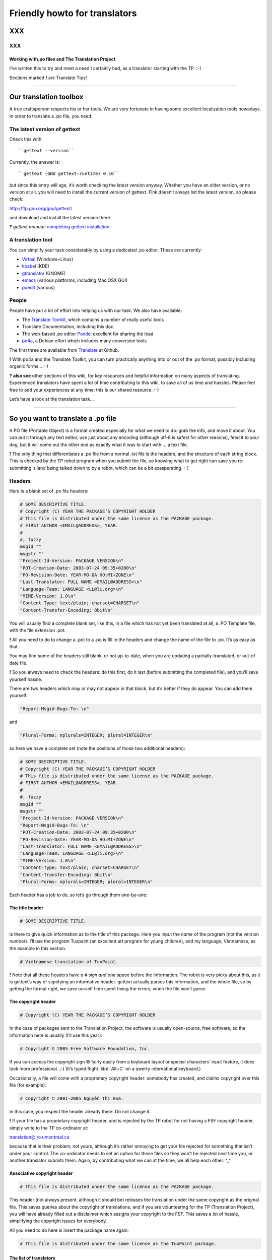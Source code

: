 
.. _../pages/guide/project/howto#friendly_howto_for_translators:

Friendly howto for translators
============================== 

XXX
---

XXX
^^^

.. _../pages/guide/project/howto#working_with.po_files_and_the_translation_project:

Working with.po files and The Translation Project
"""""""""""""""""""""""""""""""""""""""""""""""""

I’ve written this to try and meet a need I certainly had, as a translator
starting with the TP. :-)

Sections marked **!** are Translate Tips!

----

.. _../pages/guide/project/howto#our_translation_toolbox:

Our translation toolbox
-----------------------

A true craftsperson respects his or her tools. We are very fortunate in having
some excellent localization tools nowadays. In order to translate a .po file,
you need:

.. _../pages/guide/project/howto#the_latest_version_of_gettext:

The latest version of gettext
^^^^^^^^^^^^^^^^^^^^^^^^^^^^^

Check this with::

``gettext --version``

Currently, the answer is::

``gettext (GNU gettext-runtime) 0.16``

but since this entry will age, it’s worth checking the latest version anyway.
Whether you have an older version, or no version at all, you will need to
install the current version of gettext. Fink doesn’t always list the latest
version, so please check:

http://ftp.gnu.org/gnu/gettext/

and download and install the latest version there.

**?** *gettext manual:*  `completing gettext installation
<http://www.gnu.org/software/gettext/manual/html_mono/gettext.html#SEC8>`_

.. _../pages/guide/project/howto#a_translation_tool:

A translation tool
^^^^^^^^^^^^^^^^^^
You can simplify your task considerably by using a dedicated .po editor. These
are currently:

* `Virtaal <http://virtaal.translatehouse.org>`_ (Windows+Linux)
* `kbabel <https://www.google.com/search?q=kbabel&ie=utf-8&oe=utf-8&client=firefox-b-ab>`_ (KDE)
* `gtranslator <http://gtranslator.sourceforge.net/>`_ (GNOME)
* `emacs <http://www.gnu.org/software/emacs/emacs.html>`_ (various platforms,
  including Mac OSX GUI)
* `poedit <http://www.poedit.org/index.php>`_ (various)

.. _../pages/guide/project/howto#people:

People
^^^^^^ 
People have put a lot of effort into helping us with our task. We also have
available:

* The `Translate Toolkit <http://toolkit.translatehouse.org>`_, which contains
  a number of really useful tools
* Translate Documentation, including this doc
* The web-based .po editor `Pootle <http://pootle.translatehouse.org/>`_: excellent
  for sharing the load
* `po4a <http://po4a.alioth.debian.org/>`_, a Debian effort which includes many conversion tools

The first three are available from `Translate
<http://translatehouse.org/products.html>`_ at Github.

**!** With po4a and the Translate Toolkit, you can turn practically anything into
or out of the .po format, possibly including organic forms… :-)

**?** **also see** other sections of this wiki, for key resources and helpful
information on many aspects of translating. Experienced translators have spent
a lot of time contributing to this wiki, to save all of us time and hassles.
Please feel free to add your experiences at any time: this is our shared
resource. :-)

Let’s have a look at the translation task…

----

.. _../pages/guide/project/howto#so_you_want_to_translate_a_.po_file:

So you want to translate a .po file
-----------------------------------

A PO file (Portable Object) is a format created especially for what we need to
do: grab the info, and move it about. You can put it through any text editor,
use just about any encoding (although utf-8 is safest for other reasons), feed
it to your dog, but it will come out the other end as exactly what it was to
start with … a text file. 

**!** The only thing that differentiates a .po file from a normal .txt file is
the headers, and the structure of each string block. This is checked by the TP
robot program when you submit the file, so knowing what to get right can save
you re-submitting it (and being talked down to by a robot, which can be a bit
exasperating. :-\ )

.. _../pages/guide/project/howto#headers:

Headers
^^^^^^^

Here is a blank set of .po file headers:

.. code-block:: po

    # SOME DESCRIPTIVE TITLE.
    # Copyright (C) YEAR THE PACKAGE’S COPYRIGHT HOLDER
    # This file is distributed under the same license as the PACKAGE package.
    # FIRST AUTHOR <EMAIL@ADDRESS>, YEAR.
    #
    #, fuzzy
    msgid ""
    msgstr ""
    "Project-Id-Version: PACKAGE VERSION\n"
    "POT-Creation-Date: 2003-07-24 09:35+0200\n"
    "PO-Revision-Date: YEAR-MO-DA HO:MI+ZONE\n"
    "Last-Translator: FULL NAME <EMAIL@ADDRESS>\n"
    "Language-Team: LANGUAGE <LL@li.org>\n"
    "MIME-Version: 1.0\n"
    "Content-Type: text/plain; charset=CHARSET\n"
    "Content-Transfer-Encoding: 8bit\n"

You will usually find a complete blank set, like this, in a file which has not
yet been translated at all, a .PO Template file, with the file extension .pot. 

**!** All you need to do to change a .pot to a .po is fill in the headers and
change the name of the file to .po. It’s as easy as that.

You may find some of the headers still blank, or not up-to-date, when you are
updating a partially-translated, or out-of-date file. 

**!** So you always need to check the headers: do this first, do it last (before
submitting the completed file), and you’ll save yourself hassle.

There are two headers which may or may not appear in that block, but it’s
better if they *do* appear. You can add them yourself:

.. code-block:: po

    "Report-Msgid-Bugs-To: \n"

and

.. code-block:: po

    "Plural-Forms: nplurals=INTEGER; plural=INTEGER\n"

so here we have a complete set (note the positions of those two additional
headers):

.. code-block:: po

    # SOME DESCRIPTIVE TITLE.
    # Copyright (C) YEAR THE PACKAGE’S COPYRIGHT HOLDER
    # This file is distributed under the same license as the PACKAGE package.
    # FIRST AUTHOR <EMAIL@ADDRESS>, YEAR.
    #
    #, fuzzy
    msgid ""
    msgstr ""
    "Project-Id-Version: PACKAGE VERSION\n"
    "Report-Msgid-Bugs-To: \n"
    "POT-Creation-Date: 2003-07-24 09:35+0200\n"
    "PO-Revision-Date: YEAR-MO-DA HO:MI+ZONE\n"
    "Last-Translator: FULL NAME <EMAIL@ADDRESS>\n"
    "Language-Team: LANGUAGE <LL@li.org>\n"
    "MIME-Version: 1.0\n"
    "Content-Type: text/plain; charset=CHARSET\n"
    "Content-Transfer-Encoding: 8bit\n"
    "Plural-Forms: nplurals=INTEGER; plural=INTEGER\n"

Each header has a job to do, so let’s go through them one-by-one:

.. _../pages/guide/project/howto#the_title_header:

The title header
""""""""""""""""

.. code-block:: po

    # SOME DESCRIPTIVE TITLE.

is there to give quick information as to the title of this package. Here you
input the *name* of the program (not the version number). I’ll use the program
Tuxpaint (an excellent art program for young children), and my language,
Vietnamese, as the example in this section.

.. code-block:: po

    # Vietnamese translation of TuxPaint.

**!** Note that all these headers have *a # sign and one space* before the
information. The robot is very picky about this, as it is gettext’s way of
signifying an informative header. gettext actually parses this information, and
the whole file, so by getting the format right, we save ourself time spent
fixing the errors, when the file won’t parse.

.. _../pages/guide/project/howto#the_copyright_header:

The copyright header
""""""""""""""""""""

.. code-block:: po

    # Copyright (C) YEAR THE PACKAGE’S COPYRIGHT HOLDER

In the case of packages sent to the Translation Project, the software is
usually open-source, free software, so the information here is usually (I’ll
use this year):

.. code-block:: po

    # Copyright © 2005 Free Software Foundation, Inc.

If you can access the copyright sign © fairly easily from a keyboard layout or
special characters’ input feature, it does look more professional. ;-) (It’s
typed Right :kbd:`Alt+C` on a qwerty international keyboard.)

Occasionally, a file will come with a proprietary copyright header: somebody
has created, and claims copyright over this file (for example):

.. code-block:: po

    # Copyright © 2001-2005 Nguyễn Thị Hoa.

In this case, you respect the header already there. Do not change it.

**!** If your file has a proprietary copyright header, and is rejected by the TP
robot for not having a FSF copyright header, simply write to the TP
co-ordinator at:

translation@iro.umontreal.ca

because that is their problem, not yours, although it’s rather annoying to get
your file rejected for something that isn’t under your control. The
co-ordinator needs to set an option for these files so they won’t be rejected
next time you, or another translator submits them. Again, by contributing what
we can at the time, we all help each other. ^_^

.. _../pages/guide/project/howto#associative_copyright_header:

Associative copyright header
""""""""""""""""""""""""""""

.. code-block:: po

    # This file is distributed under the same license as the PACKAGE package.

This header (not always present, although it should be) releases the
translation under the same copyright as the original file. This saves queries
about the copyright of translations, and if you are volunteering for the TP
(Translation Project), you will have already filled out a disclaimer which
assigns your copyright to the FSF. This saves a lot of hassle, simplifying the
copyright issues for everybody.

All you need to do here is insert the package name again:

.. code-block:: po

    # This file is distributed under the same license as the TuxPaint package.

.. _../pages/guide/project/howto#the_list_of_translators:

The list of translators
"""""""""""""""""""""""

.. code-block:: po

    # FIRST AUTHOR <EMAIL@ADDRESS>, YEAR.

This will only be blank if you are the first person to translate this file at
all. If it has been translated, even partially, before, the names of any
previous translators will each occupy one header exactly like this. So if there
is only one translator (I’ll use my name):

.. code-block:: po

    # Clytie Siddall <clytie@someserver.net.au>, 2005.

However, if there have been previous translators, there will be more than one
translator header, for example:

.. code-block:: po

    # pclouds <pclowds@anotherserver.com>, 2002.
    # Tran Minh Thanh <tmt@yahhooo.com>, 2004.
    # Clytie Siddall <clytie@someserver.net.au>, 2005.

So in theory, you could have a lot of these headers, one after the other, but
in practice, there are one to five translator headers. 

**!** Don’t change any of the older translator headers, just insert your own
below the newest one. These headers ensure that everybody who has put effort
into translating this file, gets both some recognition, and must take
responsibility, for their work. 

.. _../pages/guide/project/howto#the_blank_header:

The blank header
""""""""""""""""

::

    #

You may have a blank header line between the two sections of the file header.
This makes it easier to read. You don’t need to do anything here. ;-)

.. _../pages/guide/project/howto#the_fuzzy_header:

The fuzzy header
""""""""""""""""

.. code-block:: po

    #, fuzzy

Note the comma after the # sign. This indicates that this header is read by
gettext as *information* on the string blocks. If this header is present, there
are incomplete or incorrect strings in this file. Your .po editor may remove it
when you finish those strings, or, if you’re using a text editor not designed
to handle .po headers, you may remove it yourself. Just delete the whole line.

*Fuzzies* are strings which are incomplete or incorrect. gettext makes this
judgement, for example, on whether the quotation marks, any variables and
line-breaks match, or not. It will also base this judgement on whether any
compendium (glossary) strings suggested by msgmerge match the original string
completely, or not. Each *fuzzy* string is marked with the fuzzy header, and
needs careful checking. More on that further down. 8-)

*The gettext manual:* `fuzzy strings
<http://www.gnu.org/software/gettext/manual/html_mono/gettext.html#SEC46>`_ 

.. _../pages/guide/project/howto#the_string_pair:

The string pair
"""""""""""""""

.. code-block:: po

    msgid ""
    msgstr ""

This blank string pair indicates to gettext, I imagine, the structure of the
strings in the file. The msgid string is the original text, and the msgstr is
the translation. 

**!** The output file must contain both, and they must be surrounded by quotation
marks. Do not alter this header.

.. _../pages/guide/project/howto#the_package-version_header:

The package-version header
""""""""""""""""""""""""""

.. code-block:: po

    "Project-Id-Version: PACKAGE VERSION\n"

Here, the version of the package is important: it’s a header you need to watch out for when updating a file. 

**!** The TP robot requires the name of the program to be separated from the
version by a space, not a hyphen or underscore. So this header may vary in that
way, from the original file-name.

Original file-name: tuxpaint-2.1pre

.. code-block:: po

    "Project-Id-Version: Tuxpaint 2.1pre\n"

**!** Remember to change this header when you update a file.

Use all the information in the version part of the filename: 0.03a2, 2.01b,
0-03.2pre2, this is all useful information about the stage of development of
this package. 

* **a** means alpha, a very early release, usually quite unstable, for testing
  purposes only; 
* **b** means beta, a later testing release, often quite stable, but not
  guaranteed or supported. You can learn a lot and help software development by
  testing beta software, especially for language support. :-)  
* **pre** means pre-release, the last version(s) before a full release version:
  finished testing. It probably means the full version isn’t far away, so
  you’ll need to update the file again then. 

If you’re using the programs you translate, remember to check the version data
to decide if the program is stable or needs further testing. If you decide to
help test a program, that’s great, as long as you don’t expect it to be
completely stable or have tech support. On the other hand, the developers and
other people contributing, as you are, by testing, will be very happy to
discuss the program and support each other on the program’s mailing list. ;-)

.. _../pages/guide/project/howto#the_report-string-bugs_header:

The report-string-bugs header
"""""""""""""""""""""""""""""

.. code-block:: po

    "Report-Msgid-Bugs-To: \n"

This header is often omitted, or not filled-out, and this is a nuisance for us,
because it’s the contact address for us to use when an original string is
incorrect (typo, missing bracket, missing words, bad grammar or spelling), or
when we don’t understand a string well enough to translate it.

It wastes our time if we need to go back to our team page, click on the
file-name to go to its textual domain, then look for the homepage of the
program or some other contact information; often you have to Google for quite
some time, in order to find it at all.

When you find that contact address, please fill it in in your file, so the next
person, quite possibly you :-) , won’t need to waste time looking for it. It’s
a good idea to encourage your developers to fill in this header.

**?** One handy thing I’ve found out about these contact addresses is: 

* all GNU packages have the contact address:

bug-PACKAGE_NAME@gnu.org

* all GNOME bugs are reported via `Bugzilla <https://bugzilla.gnome.org/>`_
* all Debian bugs are reported via email to:

owner@bugs.debian.org 

with the filename as the subject line, and the body starting with:

::

    Package: FILENAME
    Version: VERSION_NUMBER
    Severity: wishlist
    Tags: l10n, patch

.. _../pages/guide/project/howto#the_creation_date_of_this_file:

The creation date of this file
""""""""""""""""""""""""""""""

.. code-block:: po

    "POT-Creation-Date: 2004-07-24 09:35+0200\n"

The .pot is the original, untranslated file, so that was when this version of
it was created by gettext. Updated files will have .po creation dates. 

This information is unimportant to you (you don’t change it), except: 

**!** you will have to make sure your revision date (the date of your changes to
this file) is *after* the creation date, otherwise the TP robot will say "I
object!" and you really can’t blame it. We translators have not yet found out
how to make time go backwards. LOL

.. _../pages/guide/project/howto#the_last-change_date_header:

The last-change date header
"""""""""""""""""""""""""""

.. code-block:: po

    "PO-Revision-Date: YEAR-MO-DA HO:MI+ZONE\n"

This is blank in an original .pot file, since no changes (translations) have
occurred. In an updated file, a date will be present. All we need to remember,
is: 

**!** to update this date before submitting our completed file. 

A .po editor program may do this automatically. You can do it manually at any
stage. In BBEdit, you can create a glossary item using strftime variables (you
can just save it and use it without having to understand how it works):

.. code-block:: po

    "PO-Revision-Date: #LOCALTIME %F %R%z#\n"

which, anytime you select that whole header, will replace it with your local
time and UTC offset. In my case, that is, as I write this sentence:

.. code-block:: po

    "PO-Revision-Date: 2005-05-16 14:58+0930\n"

**!** Note the order of the date: year-month-day, the year being four numbers,
the month two, and the day two. This means including leading zeros when the
number is less than 10, as in the current month: 05 (May).

Note the UTC offset: +0930. This says that my timezone (Adelaide, Australia,
Central Australian normal time, not daylight saving) is 9.5 hours, 9 hours and
30 minutes, after GMT or UTC time (00:00). 

**!** You need to fill in your timezone here, and note that there is no space
before it in this header. Remember the leading zero if, as in my case, you’re
less than ten hours before or after UTC. (BBEdit’s glossary item, or your .po
editor, may do all this for you.)

.. _../pages/guide/project/howto#the_most_recent_last_translator_header:

The most recent (last) translator header
""""""""""""""""""""""""""""""""""""""""

.. code-block:: po

    "Last-Translator: FULL NAME <EMAIL@ADDRESS>\n"

Where you have been the *only* translator, your name will appear both in the
First-Translator header, and here in the Last-Translator header, which may
result in you feeling like the Only-Possible-Translator. LOL  

All you need to do is fill in your name and address here, again, but don’t
include the year, as in the First-Translator header, because the
PO-Revision-Date: header supplies that.

If a previous translator’s name is filled in here, you need to edit that to
show your name. Make sure that previous translator is mentioned in the top part
of the headers (first, second, third, however many translators there have
been).

So in my case, this header will show:

.. code-block:: po

    "Last-Translator: Clytie Siddall <clytie@someserver.net.au>\n"

.. _../pages/guide/project/howto#the_language-team_header:

The language-team header
""""""""""""""""""""""""

.. code-block:: po

    "Language-Team: LANGUAGE <LL@li.org>\n"

Here is where your language team is given credit for all the hard work you do.
It also supplies an alternative contact address for people writing to you about
your translations. This is particularly useful when email addresses become
outdated, as people move around or change their details.

Your language team will be the name of your language, and sometimes of the
project. The address will often be the team mailing-list. So in my case, this
header will be:

.. code-block:: po

    "Language-Team: Vietnamese <gnomevi-list@lists.thatserver.net>\n"

or

.. code-block:: po

    "Language-Team: Gnome-Vi <gnomevi-list@lists.thatserver.net>\n"

.. _../pages/guide/project/howto#the_mime-version_header:

The MIME-version header
"""""""""""""""""""""""

.. code-block:: po

    "MIME-Version: 1.0\n"

This will usually come filled-in. You don’t need to worry about it. Isn’t that
great? :-D

.. _../pages/guide/project/howto#the_content-type_header:

The Content-Type header
"""""""""""""""""""""""

.. code-block:: po

    "Content-Type: text/plain; charset=CHARSET\n"

**!** This is really important. It sets the character set for your language.
UTF-8 is the best choice, but if your language requires another charset
(character set), please input it here. I imagine this header will soon be
filled in automatically as UTF-8. For my language:

.. code-block:: po

    "Content-Type: text/plain; charset=UTF-8\n"

God bless Unicode! It’s such a relief to be able to shrug off all those clumsy,
tortuous legacy encodings…  Now we just need better Unicode support in all
systems. 8-O

.. _../pages/guide/project/howto#the_content-transfer-encoding_header:

The Content-Transfer-Encoding header
""""""""""""""""""""""""""""""""""""

.. code-block:: po

    "Content-Transfer-Encoding: 8bit\n"

This should also come already-set. If not, please input **8-bit**, which can
handle UTF-8 and other complex charsets in transit. You don’t want your hard
work to be messed up in submitting the file, or when it is sent on to your
developers.

.. _../pages/guide/project/howto#the_plural-forms_header:

The Plural-Forms header
"""""""""""""""""""""""

.. code-block:: po

    "Plural-Forms: nplurals=INTEGER; plural=INTEGER\n"

This is often not included, but it *should be*. When you encounter plural
(describing more than one person or thing) strings in your files, this plural
header makes sure you have the correct number of fields to fill in with the
translation. This varies considerably from one language to another. For my
language:

.. code-block:: po

    "Plural-Forms: nplurals=1; plural=0\n"

because Vietnamese has no plural forms in that sense. One book, two book.  But
you should see our pronoun collection… 8-)

Some languages have several plural forms. A plural msgid looks like this:

.. code-block:: po

    msgid "Found and replaced %d occurrence."
    msgid_plural "Found and replaced %d occurrences."

Since English, the original language, *does* have plural forms in this sense.
If your language behaves like English in this way, you will have two msgstr
fields to fill in, like this:

.. code-block:: po

    msgid "Found and replaced %d occurrence."
    msgid_plural "Found and replaced %d occurrences."
    msgstr[0] ""
    msgstr[1] ""

but in my case, it should be:

.. code-block:: po

    msgid "Found and replaced %d occurrence."
    msgid_plural "Found and replaced %d occurrences."
    msgstr[0] ""

If your plurals header is set correctly, you will have the appropriate number
and kind of msgstr fields to fill in. So it’s a big help. 

**!** Find out what yours is, and make sure you fill it in for all your files: it
will save you hassle.

If you are unsure of the plurals header that should be set for your language,
please consult your team leader – and if s/he is unsure, you can discuss this
on the `TP mailing list
<https://lists.sourceforge.net/lists/listinfo/translation-i18n>`_, an excellent
place to ask questions and share experience.

And those are all the headers you need to complete! These headers all save
time and trouble in the process of localizing an application. You can set them
in your .po editor, or simply keep a copy of them to paste over the out-of-date
or original headers. 

**!** By getting them correct, and finding your own way to deal with them, you
become a better translator, because the true craftsperson makes the best use of
his or her tools. The .po format is one of our tools.

**?** *the gettext manual:* 

`the po format
<http://www.gnu.org/software/gettext/manual/html_mono/gettext.html#SEC9>`_

`filling in the header entry
<http://www.gnu.org/software/gettext/manual/html_mono/gettext.html#SEC35>`_

----

.. _../pages/guide/project/howto#where_do_we_get_our_files:

Where do we get our files?
-------------------------- 

Your `team page <http://translationproject.org/html/welcome.html?team=index>`_
((If your language does not have a team yet, please contact the TP co-ordinator
about creating one.)) at the TP will list the files available to be translated.
You need to ask your team leader which files need translating, or ask to
translate particular files, and s/he will notify the TP co-ordinator that you
are assigned to that file. Your name will appear next to it on your team page.
What does becoming a TP translator involve?

.. _../pages/guide/project/howto#to_be_a_tp_translator:

To be a TP translator
^^^^^^^^^^^^^^^^^^^^^

You need to register with `the TP
<http://translationproject.org/html/welcome.html>`_. This is simple, although
it involves one hold-up: the disclaimer.

* Your team-leader may email the TP co-ordinator 

S/he will advise the co-ordinator that you want to join the project, or s/he
may ask you to do it with his/her permission, but it is important that you are
*part of the team*, so that’s where the team leader comes in. 

A language team can support each other, and ensure a consistent approach to the
task. It’s confusing, and much less effective, to have people working
separately on the same language, not communicating or co-operating. The TP
requires changes to go through your team co-ordinator, so there should be no
conflicts or confusions over who does what, how and why. 8-)  

**!** Check with your team-leader, who will be a big help to you, join the team
mailing-list, and join the TP.

* Once you have registered with the TP 

(yourself with your team-leader’s permission, or through your team-leader), you
need to fill out `the TP disclaimer
<http://www.iro.umontreal.ca/translation/HTML/disclaim.html>`_, sign it, and
fax or post it to the FSF. (If you have any difficulty understanding the
information, or with submitting the disclaimer, your team leader is there to
help you.) You can also print the disclaimer form, sign it, scan it and email
it. One way or another, this disclaimer needs to arrive at the Free Software
Foundation, and be logged under your name. When this has occurred, your name on
your team page will show:

+-------------+--------------+
|             |  Disclaimer  |  
+=============+==============+
|  Your name  |     Yes      |
+-------------+--------------+

The difference the disclaimer makes (apart from simplifying copyright issues as
mentioned above, which is its reason for existence) is that most TP files are
not available for translation unless your disclaimer is logged with the TP.
When you go to a file’s textual domain page (by clicking on its link on your
team page), check down the page whether a disclaimer is required.

**!** Until your disclaimer is logged with the FSF, you can only translate
non-disclaimer files, but there are quite a few of them, so don’t hold back.
;-D

.. _../pages/guide/project/howto#how_do_we_get_the_most_current_files:

How do we get the most current files?
^^^^^^^^^^^^^^^^^^^^^^^^^^^^^^^^^^^^^

The files listed on `your team page
<http://translationproject.org/html/welcome.html?team=index>`_ *should* be the
most current files. Developers send them in to the TP to be translated, and
they should be sent in automatically, each time they are updated. It is
extremely important to translate the current file, otherwise, your translation
may not be used at all, or won’t be used by the majority of users. Downloading
your file from your team page at the TP should ensure you get the latest, most
current file.

**!** If it turns out that this file is not the most current (rare, but
possible), please email the TP co-ordinator so this can be fixed.

Methods of establishing and maintaining currency include CVS, SVN and private
repositories. The TP saves you the trouble of learning how to handle these
versioning systems, by keeping the most current files available. All you need
to do is download them from your team page. Click on the file, and that will
take you to its textual domain. Click on the file link, you have a file! ;-)

.. _../pages/guide/project/howto#automatic_update:

Automatic update
^^^^^^^^^^^^^^^^

If you have asked the TP to send you updates to your assigned files
automatically, these will simply arrive in your Inbox. You don’t need to
download them. :-D 

Updating is usually quick work, so it’s great to have them arrive
automatically: a file could be uploaded at the TP with a couple of new or
changed strings, sent out to the translator, edited and returned all in the
same day. *That’s* currency. 8-)

**?** Other projects have their own howtos on getting current files: ask your
team leader.

----

.. _../pages/guide/project/howto#a_new_file:

A new file
---------- 

You have a clean start: nobody has edited this file before you. ;-)

.. _../pages/guide/project/howto#edit_the_headers:

Edit the headers
^^^^^^^^^^^^^^^^ 

as shown above.

.. _../pages/guide/project/howto#not_repeating_yourself:

Not repeating yourself
^^^^^^^^^^^^^^^^^^^^^^

The good news, now, is that you don’t have to type every single string into
that new file, yourself, if you have any compendium files. A compendium is a
glossary created by gettext. Your team-leader should be able to point you to
current glossaries in whatever form, although we need *compendia* for the
command-line process below. 

It’s best to use the same glossaries as the rest of your team, as a consistent
vocabulary is important. It confuses the user much less, and gives him/her less
new terms to handle. When you are starting out in computing, or using a new
program (we’re always learning new things), you don’t want to have to worry
about differing ways of saying the same thing.

A **compendium** is a text file built by gettext, by merging the contents of
completed .po files. You may want to keep different compendia for different
types of files: I have different compendia for main program files, games,
iso-files and calculator programs. You can apply any number of compendia to a
file.

When you apply a compendium to a new file, called *initializing* the file,
gettext tries to match the original strings with strings and translations
recorded in the compendium. If the match is exact, gettext will fill in the
msgstr completely, for you. If the match is close ((in gettext’s judgment, and
there are debates about how close it needs to be :-))), then it fills in the
translated string, but applies the fuzzy tag to that string block. That means:
"Check this one, I’m not sure." Even if that string is not completely
translated, it may save you time: perhaps a capital letter or punctuation mark
is different, or part of the sentence … or it may be completely off-target, but
usually it is close, and that’s a big help.

**!** How do we do that? Here is the command (record it somewhere handy):

::

    msgmerge --compendium compendium.po -o file.po /dev/null file.pot

This says:

*Program msgmerge* (gettext’s merge program), *I want you to use the
information in a compendium file, its name* (in this case) *is compendium.po*
(it can be anything.po), *I want you to output* (-o) *the combined data from
the compendium and the file to a file named file.po, at /dev/null* (because you
don’t want the combined data, you want the data that matches, /dev/null is like
saying, throw it away), *and the file I want you to initialize is called
file.pot.*

So, that command could be:

::

    msgmerge --compendium glossary1.po -o file.po /dev/null gnubiff.pot

Parts of that command:

**msgmerge** – the program you’re asking to do the job

**--compendium** – the option that says "make a glossary file out of this data"

**glossary1.po** – the filename of your existing glossary file, or the filename you want for a new one

**-o** – output the combined two files

**file.po** – to this file

**/dev/null** – and lose it, because I don’t want the two files combined

**gnubiff.pot** – but put any matching strings into this file (the one you want to translate)

So all you really need to do is to type the name of your glossary file, your
compendium, instead of *compendium.po* here, and type the name of the file you
want to translate, instead of *gnubiff.pot*. 

**!** Remember that the path, any directories that msgmerge needs to travel
through to find a file, is part of its file-name. The two files in our example
might be:

::

    Documents/glossaries/glossary1.po

and

::

    Documents/TP/gnubiff-2.1.3/gnubiff.pot

**!** When typing filenames in the Terminal, use the Tab key to fill in the rest
of a name, once you’re past any letters that match other names at that level.

Using this msgmerge command may get a lot of matches, or it may not: it depends
on how much data you have in your compendium which is relevant to your new
file. You can list compendia, one after the other, if you want to apply more
than one:

::

    msgmerge --compendium glossary1.po glossary2.po glossaryA.po -o file.po /dev/null gnubiff.pot

Most of all, when you translate a number of files which do similar tasks, or
you decide the next time someone asks you to translate the "OK" button, you’ll
scream and throw things, msgmerge can save you a lot of hassle. It’s another of
our useful translation tools. (This whole task was very messy before gettext.)

----

.. _../pages/guide/project/howto#an_incomplete_file:

An incomplete file
------------------ 

Firstly, update the headers, as shown above. The version number, translator
details and revision date are the key areas when updating.

With an incomplete file, you can use the msgmerge command again: it will simply
try to match any strings which are not yet translated.

Before we get down to editing our file, here are a few more time-saving words
on building your own compendia.

----

.. _../pages/guide/project/howto#our_own_glossaries:

Our own glossaries
------------------

Creating your own glossary files, compendia, is is a simple process, which some
of the .po editors have built-in. In LocFactoryEditor, for example, I can
create, merge and apply any number of glossaries in various formats (I usually
use .tmx).

If using the command line, you can still do it like this, each time you
complete a file and want to add its translations to a compendium file:

::

    msgcat -o compendium.po file1.po file2.po

This command says: *program msgcat* (gettext’s catalogue program), *I want you
to put all the output* (-o) *from this task in a file called compendium.po.*
(If there is already a file with that name in that location, it will merge with
it -- handy for updating your compendium). *Take all the data from these files:
file1.po and file2.po*

so it could be:

::

    msgcat -o glossaryA.po gnubiff.po

if you are adding only one file to glossaryA, or

::

    msgcat -o glossary_kids.po tuxpaint.po gcompris.po

if you’re adding those two files to your kids’ program compendium.

The compendium process is a real time-saver for us, so please take the time to
use it. You can always ask for help, or ask questions, on the `TP mailing list
<https://lists.sourceforge.net/lists/listinfo/translation-i18n>`_, as mentioned
above. 

**!** I recorded these two commands in a handy place, so whenever I need them, I
can copy them in. If you use them often, you may find they stick in your mind.
8-)  My mind is not particularly sticky nowadays. More like sludge, I think.
:-/

*the gettext manual:*

`invoking the msgmerge program
<http://www.gnu.org/software/gettext/manual/html_mono/gettext.html#SEC37>`_

`using translation compendia
<http://www.gnu.org/software/gettext/manual/html_mono/gettext.html#SEC54>`_

----

.. _../pages/guide/project/howto#translating_a_file:

Translating a file
------------------

You’ve got the headers sorted out, you’ve used your compendia to supply any
likely strings, and you can’t wait to see what weirdnesses our developers have
foisted on us now – uh, time to translate. ^_^

Your .po file, apart from the headers, consists entirely of string blocks. Each
string block represents one string which will be displayed in translated form
in the program from which the .po file was generated. It might be text on a
button, on a toolbar, in an error message or tip window, wherever it pops up in
the program, it’s a string block in our .po file. All God’s chillun got string
blocks. :-D

Here is the structure of a string block:

.. code-block:: po

    #.Type: boolean
    #.Description
    #:../exim4-base.templates.master:4
    msgid "Remove undelivered mails in spool directory?"
    msgstr ""

This is a particularly well-structured string-block, from the Debian Installer
translation project. Note the two #. lines: the # and a full stop/period .
which denote:

.. _../pages/guide/project/howto#a_developer_comment:

A developer comment
^^^^^^^^^^^^^^^^^^^

.. code-block:: po

    #.I am a developer comment. :)

Developers can save us a lot of hassle by inserting comments which explain the
string, or give instructions on how to format it. Most .po files have no
helpful developer comments yet, so this one stands out. You may like to
encourage your developers to insert comments, as well as the
Report-Msgid-Bugs-To header. 8-)

Here is an absolutely superb example of the developer comment, again from the
Debian installer project:

.. code-block:: po

    #.Type: select
    #.Choices
    #.Translators beware! the following six strings form a single
    #.Choices menu. - Every one of these strings has to fit in a standard
    #.80 characters console, as the fancy screen setup takes up some space
    #.try to keep below ~71 characters.
    #.DO NOT USE commas (,) in Choices translations otherwise
    #.this will break the choices shown to users
    #:../exim4-config.templates.master:9
    msgid "internet site; mail is sent and received directly using SMTP"
    msgstr ""

You can’t go far wrong with that sort of help. 

Back to our first example, which still explains the string a lot better than
the average .po document:

.. code-block:: po

    #.Type: boolean
    #.Description
    #:../exim4-base.templates.master:4
    msgid "Remove undelivered mails in spool directory?"
    msgstr ""

the two developer comment headers tell you:

- The string is a boolean type, i.e., it will have an answer of Yes or No (1 or
  0 from the computer’s point-of-view).
- The string describes things for the user.

The next line describes where the string fits in in its program. Sometimes
these lines can help us understand what the string needs to do, but not often.
:-/

While we’re on the comments topic, we translators can insert comments, too. 

.. _../pages/guide/project/howto#translator_comments:

Translator comments
^^^^^^^^^^^^^^^^^^^

.. code-block:: po

    # I am a translator comment. ;)

**!** This can be particularly handy when more than one translator works on a
file. 

In any case, other translators may work on this file in the future, so it’s
worth inserting a comment if things need to be remembered. Translator comments
must be inserted at the very top of the string block, after the gap from the
previous block (the "white space"): note the whole line before each quoted
translator comment here. They have a # mark then a space: no punctuation mark.
Thus, I have often inserted comments like this:

.. code-block:: po

    # Don’t translate this: it’s a variable. Đừng dịch chuỗi này vì là biến.

So we might have:

.. code-block:: po

    # Don’t translate this: it’s a variable. Đừng dịch chuỗi này vì là biến.
    #. login window data
    #:../exim4-base.templates.master:4
    msgid "(${NAME})"
    msgstr "(${NAME})"

or you might suggest a certain way of explaining or formatting something. Don’t
feel shy about inserting translator comments: they’re not seen by the user of
the program. You may wonder if some developers know their comments field is
meant for talking to us: some programs only contain developer comments where
they are talking to each other, even insulting the user. This is disappointing.
:-(

**!** As you work your way through each string block, don’t feel that you have to
know everything. 

Some strings (maybe many of them) will be confusing or even abstruse: many
developers do not have good explanatory skills, even in their own language.
Feel free to improve the structure, when creating the translated string, and to
explain it in a way that will work best for your language group. 

**!** The aim is not to translate the exact word or term, since computing terms
are mostly chosen for brevity.

Words like "icon" and "text" were not in general use in the English language
before personal computing, so you can choose a brief word or expression which
serves to carry the meaning. For example, the word "icon" in Vietnamese is
"biểu tượng", which is considerably longer. Where space is important, in a menu
item or on a button, or as the title for a table column, I would use a word for
"picture": "hình" or "ảnh", because they are much the same size as the word
"icon", and in that context, where people are expecting a small picture, they
carry the appropriate meaning. Computing vocabulary is growing and developing
in all languages: you have the opportunity to help create and refine it for
your language group.

Most likely your language group will have an ongoing glossary project for
computing terms, where you can suggest, find and discuss the appropriate terms.
We have one `here <http://vnoss.org/evgs/index.php?action=search>`_. 

**!** Your input is important: the aim is to communicate effectively with the
user, not to mirror exactly what people are doing in English. 

This is even more of a challenge where your culture is very different from the
Anglo culture, so give yourself the chance to think carefully about what each
string is supposed to achieve, and how to communicate it to your language
community.

For example, in Vietnamese, we show emphasis more with the words chosen, than
by exclamation marks. Quotation marks interfere with meaning, since we use so
many accents, so I use «guillemots» instead. English language to the user from
the computer is nearly always wrong for Vietnamese: I need to find the
appropriate way to express what the string is really saying. For example:

.. code-block:: po

    msgid "Choosing a simple root password is a really dumb idea."

is insulting in Vietnamese, and completely inappropriate, so my sentence in
Vietnamese says something more like:

.. code-block:: po

    msgstr "It is not a good idea to choose a simple root password."

since that form is much stronger in Vietnamese than in English, quite strong
enough to gain the user’s attention at the right level.

**!** Remember, while the developer may be the expert on how that program works,
you and your team-mates are the ones who understand your language and culture,
so *you* need to make the choices about how to express meaning, and the most
appropriate way to talk to the user.

.. _../pages/guide/project/howto#obsolete_strings:

Obsolete strings
^^^^^^^^^^^^^^^^

.. code-block:: po

    #~ msgid "I am an obsolete string. Nobody loves me. Boo-hoo. :("
    #~ msgstr "Tôi là một chuỗi cũ. Không có ai thương tôi. Hu-hu. :(" 

Strings starting with the hash # and tilde ~.

.. code-block:: po

    #~ msgid "Forward _Quoted"
    #~ msgstr "Chuyển tiếp _trích dẫn"

Some files will have a number of strings at the end of the file, where the
msgid and msgstr string pair start with the hash character, and often the tilde
character as well, which signifies the user directory on your hard drive, for
example. *It doesn’t mean that here.*

**!** In a .po file, strings starting with #~ are not currently being used by the
program. 

So why keep them, you may ask? Indeed you may, I’ve asked the same question
myself. These strings may be re-used one day, so you are not advised to delete
them. However, you may make your own decision on how much of your energy you
are going to devote to these obsolete strings. There is definitely a fault in
the process: I’ve encountered files with nearly all the file obsolete strings!

Your .po editor may keep these strings out of your way. Most PO editors (like
Virtaal) will hide them from you.

*the gettext manual:* `obsolete strings
<http://www.gnu.org/software/gettext/manual/html_mono/gettext.html#SEC48>`_

----

.. _../pages/guide/project/howto#style_tips:

Style tips
----------

In order to save time debugging (removing mistakes from) this file later on,
there are several things you need to remember as you progress through the file. 

**!** You must never edit the original string, the msgid. 

This information belongs to the program, and if you change it in any way, by so
much as a space or moving a word up or down a line, this will cause problems
when the file is re-integrated into the original program. 

**!** If there are errors in the msgid, please report them to the developer.

You do this via the Report-Msgid-Bugs-To address in the header, or, if that’s
not filled in or present, you go to the textual domain for this file, (the page
on the TP site from which you downloaded it, linked from your team page) and
follow the links to find a contact address. Once you have found it, please fill
in the Report-Msgid-Bugs-To header, so no future translator, or you yourself
later on, will have to waste time hunting for it again. ;-)

Remember, when you write to the developer, be polite and friendly. It’s very
easy to get impatient, when you’re cleaning up the nth messy .po file, but
please remember that these people are also volunteering their time, and may not
have great English skills, or even understand how the gettext process works.
Make friends: it’s a great opportunity. :-D

**!** Each string must "begin and end with a double quotation mark".

* Many files still have the older structure where each line break means
  stopping and starting the quotation marks again. This results in:

.. code-block:: po

    #: ../gedit/gedit-document.c:1964
    msgid ""
    "The disk where you are trying to save the file has a limitation on file "
    "sizes.  Please try saving a smaller file or saving it to a disk that does "
    "not have this limitation."

This style is now deprecated (not recommended, we’re trying to get away from
it), so although you must never edit the original strings, you can format the
*translation* in the current style: one quotation mark at each end. So, in my
file:

.. code-block:: po

    #: ../gedit/gedit-document.c:1964
    msgid ""
    "The disk where you are trying to save the file has a limitation on file "
    "sizes.  Please try saving a smaller file or saving it to a disk that does "
    "not have this limitation."
    msgstr "Đĩa được dùng để lưu tập tin có giới hạn về kích thước tập tin.  Hãy lưu một tập tin nhỏ hơn hoặc lưu tập tin này vào đĩa không đặt ra giới hạn trên."

As far as I can work out, you can only remove the extra quotation marks where
there is no formal line-break (\n). Where the \n character is present, I’ve
found I have to leave quotation marks at the beginning and end of each line in
the string, as formatted in the msgid. 

.. code-block:: po

    # Do not translate the upper-case quoted terms: they are values for the configuration. Đừng dịch kỹ thuật đã trích dẫn bằng chữ hoa vì là giá trị cho cấu hình.
    #: ../data/gedit.schemas.in.h:77
    msgid ""
    "Style for the toolbar buttons. Possible values are \"GEDIT_TOOLBAR_SYSTEM\"\n"
    "to use the system's default style, \"GEDIT_TOOLBAR_ICONS\" to display icons\n"
    "only, \"GEDIT_TOOLBAR_ICONS_AND_TEXT\" to display both icons and text, and\n"
    "\"GEDIT_TOOLBAR_ICONS_BOTH_HORIZ\" to display prioritized text beside icons.\n"
    "Note that the values are case-sensitive, so make sure they appear exactly as\n"
    "mentioned here."
    msgstr "Kiểu dáng cho nút thanh công cụ. Giá trị có thể là \"GEDIT_TOOLBAR_SYSTEM\"\n"
    "cho kiểu mặc định của hệ thống, \"GEDIT_TOOLBAR_ICONS\" nếu chỉ hiện thị các\n"
    "biểu tượng, \"GEDIT_TOOLBAR_ICONS_AND_TEXT\" nếu hiện cả biểu tượng và chữ.\n"
    "Và \"GEDIT_TOOLBAR_ICONS_BOTH_HORIZ\" để hiển thị chữ ưu tiên cạnh biểu\n"
    "tượng. Chú ý là phải viết hoa các giá trị để đảm bảo chúng được hiển thị\n"
    "đúng như đã nói."

Which looks like a multiple shopping-trolley collision. :-/

**!** Lines ending in a line-break (\n) in the msgid must also end with one in
the msgstr. 

This doesn’t mean you have to maintain the same number of lines: you can have
more or less lines in the translation than in the msgid. However, any line that
had to be broken with a \n in the original string, must do the same in the
translation. Let’s have a look at a few examples:

.. code-block:: po

    #: ../data/gedit.schemas.in.h:74
    msgid ""
    "Specifies the number of spaces that should be displayed instead of Tab\n"
    "characters."
    msgstr "Xác định số khoảng trắng được hiển thị thay vì ký tự Tab."

This is correct, because my translation was shorter, so I *didn’t* need to
break the line.

.. code-block:: po

    #: ../data/gedit.schemas.in.h:74
    msgid ""
    "Specifies the number of spaces that should be displayed instead of Tab\n"
    "characters."
    msgstr "Xác định số khoảng trắng được hiển thị thay vì ký tự Tab, và một số từ thêm nữa không cần thiết."

This is not correct, because I *did* need to break the first line, as the
original did, and I didn’t use a \n as it did.

So this would be correct:

.. code-block:: po

    #: ../data/gedit.schemas.in.h:74
    msgid ""
    "Specifies the number of spaces that should be displayed instead of Tab\n"
    "characters."
    msgstr "Xác định số khoảng trắng được hiển thị thay vì ký tự Tab, và một\nsố từ thêm nữa không cần thiết."

and even this:

.. code-block:: po

    #: ../data/gedit.schemas.in.h:74
    msgid ""
    "Specifies the number of spaces that should be displayed instead of Tab\n"
    "characters."
    msgstr "Xác định số khoảng trắng được hiển thị thay vì ký tự Tab, và một\nsố từ thêm nữa không cần thiết. Hơn nữa, tôi có thể nói chuyện bằng cách\nnày được mấy ngày."

The result has to be the same layout as the msgid. If it needs to break each
line at a certain number of characters (roughly), then you do the same,
regardless of how many lines are involved.

You will have noticed the backslash \ used in the line-break. This is a special
character in .po files (and in many others). \n means a line-break. 

**!** The other most common use of \ in .po files is to *escape* quotation marks.

As you will have seen, quotation marks already have a job to do in the string
block. They say, *The msgid or msgstr string starts **"here**, and ends
**there."*** So when the gettext parser checks through the .po file, it knows
not to try and read what’s in between those quotation marks as commands. It
gets to loaf off until the next quotation mark tells it that lazy time is over,
and it had better pay attention again. :-) 

This is all very well, but what if the string itself contains a quotation mark?
Oops… let’s have a look:

.. code-block:: po

    #:../src/window-commands.c:162
    msgid "See the "Quick Help" for a list of commands."
    msgstr "" 

What’s going to happen? Well, we know that the parser is going to treat the
second quotation mark as the end of the string. Not so good. Then it will try
to read everything after that as commands … until it hits another quotation
mark, which it may think is the beginning of another string. Very messy. You’ll
see how mixed up it gets in this situation, when you forget a quotation mark or
insert an extra one. :-D

Fortunately, we can *escape* this situation, by using the handy backslash. The
backslash tells the parser to ignore what these quotation marks normally do. We
end up with this, instead:

.. code-block:: po

    #:../src/window-commands.c:162
    msgid "See the \"Quick Help\" for a list of commands."
    msgstr "" 

It looks a bit funny, but it’s just a backslash *escaping* each quotation mark.
All you need to do is to remember to do that any time you use a quotation mark
in your strings, as you might in translating the string I’ve quoted. Then
again, you might use «guillemots», as my language does, and they have no job to
do in .po files, so they don’t need escaping. So there. ;-)

Another option is to use the curly quote signs Unicode provides: “”.  they have
no special significance either, and look better, at the same time!

**!** The number and kind of variables in the original and translation must
match. 

Variables tend to follow certain forms, primarily strftime and printf, but a
good general guide is that anything that isn’t a piece of normal language is
probably a variable. Variables must **not** be changed, because they are
placeholders for the program: it has been told, for example, when you see the
variable %s in string c:219, it should substitute the user name of the current
user. In which case, the string in the .po file:

.. code-block:: po

    #: src/gbiff2.c:219
    #, c-format
    msgid "Welcome to gnubiff, %s!\n"

when used by the program, will display:

***Welcome to gnubiff, Clytie!***

if that is my username on that system. 

So simply translating it, and leaving the variable where it is, would probably
work:

.. code-block:: po

    #: src/gbiff2.c:219
    #, c-format
    msgid "Welcome to gnubiff, %s!\n"
    msgstr "Chúc mừng vào gnubiff, %s!\n"

Note that this string breaks the line, although it’s quite short. There will be
display reasons for this line-break, so we simply do the same.

Although we can copy the language in the string, and the variable…

**!** You achieve a translation of a much higher quality if you take some time to
think about what the string is going to do in the program. 

This can be difficult without developer comments explaining the string.
However, with a string like this, you will become aware that programs often
talk to the user in this anthropomorphic way (cute word, huh? it means
‘pretending to behave like people’: some of us have had anthropomorphic
ex-partners :-D ). Where was I? Oh, yeah… um, programs do this “Hi there,”
stuff, so it’s a likely occurrence. In which case, I would do better in my
language by eliminating the exclamation mark, which is not appropriate,
choosing the verb “using” instead of “entering”, and putting the username
variable before the implicit verb (using), thus:

.. code-block:: po

    #: src/gbiff2.c:219
    #, c-format
    msgid "Welcome to gnubiff, %s!\n"
    msgstr "Chúc mừng %s dùng gnubiff.\n"

**Welcome, Clytie, to using gnubiff.**

You can change the position of the variable, as I have here, as long as you
don’t change the **order** of variables. Some strings have more than one
variable: a string might say:

.. code-block:: po

    #: src/gbiff2.c:219
    #, c-format
    msgid "Welcome to %s, %s!\n"

and the program be instructed to fill in first, the name of the current part of
the program, and secondly, the username of the current user:

**Welcome to gnubiff configuration widget, Clytie!**

Since, from the reasons explained above, I would be putting the username
variable after "Welcome to (using)", I would be changing the order of the
variables:

.. code-block:: po

    #: src/gbiff2.c:219
    #, c-format
    msgid "Welcome to %s, %s!\n"
    msgstr "Chúc mừng %s dùng %s.\n"

**Welcome, gnubiff configuration widget, to Clytie.**

:-X

So I need to indicate the change in order:

.. code-block:: po

    #: src/gbiff2.c:219
    #, c-format
    msgid "Welcome to %s, %s!\n"
    msgstr "Chúc mừng %2$s dùng %1$s.\n"

by placing the 2$ (which says ‘second variable’) and 1$ (‘first variable’)
between the % and s of the variable. This tells the program that variable %2$s
might be first in the string, but it’s actually the second variable in the
program. %1$s might be second, but it’s identified as the first variable. The
program happily substitutes the current values and I see:

**Welcome, Clytie, to using gnubiff configuration widget.**

:-)

**!** So, keep the same number, exact appearance and order of variables in
strings. If you need to change the order, use the process above.

----

.. _../pages/guide/project/howto#checking_your_file:

Checking your file
------------------

If you miss any of these things, or confuse them in any way, do not despair,
because when you finish the file (or at any other time), you can run a check on
common mistakes, using this command:

::

    msgfmt -cv /dev/null FILENAME

This says, *program msgfmt, check* (-c) *the language rules (outputting any
results to /dev/null because I don’t want to keep a copy) in this file.*

msgfmt will list any remaining errors, with line numbers and descriptions, so
you can fix them. It will tell you if there are any remaining fuzzy entries,
and what types of errors you have. msgfmt is a big help. :-)

Running that check on a file I’m editing now:

::

    Pearl:~/gnome/HEAD clytie$ msgfmt -cv gedit/po/vi.po

Note that I’m two levels down from my home (user) directory, inside the HEAD
folder which is inside the gnome folder, and I need to tell msgfmt that the
file vi.po is two levels down from where I am, inside the po folder which is
inside the gedit folder. All clear? Hope so. Here we go…

::

    Pearl:~/gnome/HEAD clytie$ msgfmt -cv gedit/po/vi.po
    gedit/po/vi.po:504: parse error
    gedit/po/vi.po:643: missing `msgstr' section
    gedit/po/vi.po:644: keyword "t" unknown
    gedit/po/vi.po:1385: keyword "C" unknown
    gedit/po/vi.po:1386: keyword "C" unknown
    gedit/po/vi.po:1402: keyword "C" unknown
    gedit/po/vi.po:1403: keyword "C" unknown
    gedit/po/vi.po:1409: keyword "C" unknown
    gedit/po/vi.po:1468: missing `msgstr' section
    gedit/po/vi.po:1469: keyword "n" unknown
    gedit/po/vi.po:1483: missing `msgstr' section
    gedit/po/vi.po:1484: keyword "ang" unknown
    found 12 fatal errors

Fatal errors don’t actually kill you, but they will prevent your file from
being submitted as complete. Note the helpful line numbers. I’ll have no
trouble finding what’s wrong with those: from experience, I’d say I’m missing a
few quotation marks, that’s why the parser (a program that reads grammar, in
this case the grammar of commands) is trying to read the string as a command,
and doesn’t understand the keyword, the first word in the string, as far as a
parser is concerned.

You can check your file repeatedly (the up-arrow repeating the last command),
until you get a result like this:

::

    msgfmt -cv dasher/po/vi.po
    133 translated messages.

Then you can submit your file. ;-)

----

.. _../pages/guide/project/howto#submit_your_file:

Submit your file
----------------

In order to submit a completed translation file ((see your team leader for help
with any files you can’t complete)), all you need to do is email them to the TP
robot program. 

**!** Make sure your msgfmt check comes up clean, with no errors, before sending.

**!** Make sure the details in the subject line of the email are exact, or your
file will not be accepted. 

**!** Make sure you have changed the name of your file to languagecode.po, in my
case, **vi.po** **Note**: you may wish to keep the complete filename, e.g. (in
my case, and for the file gnubiff-2.3pre1) **gnubiff-2.3pre1.vi.po** to avoid
confusing files with the same name. Another useful precaution is to gzip your
file before attaching it to the email: this prevents the encoding being
scrambled in transit.

**Email address for submitting files:** ::

  robot@translationproject.org

**Subject line of the email:** ::

  PACKAGE_NAME.LANGUAGE_CODE.po

For example, with gnubiff in Vietnamese::

  gnubiff-2.1.3.vi.po

**!** Make sure the package name is exact, a hyphen between the program name and
the version number, and full stops/periods in the version number.

**!** Make sure there is one full stop/period between the version number and the
language code, and between the language code and the po extension.

I’ve made a template in my mail program, so whenever I have a file to submit, I
only have to fill in the package details. This saves me making mistakes with
the rest of it, because it’s easy to slip up on a space or a full stop. You
might like to set up something similar. For my email program Mail in Mac OSX, I
used `Mail Template <http://www.abracode.com/MailTemplate/moreinfo.html>`_, an
excellent program to save time and trouble in repeated, even reactive mailings.

----

.. _../pages/guide/project/howto#where_to_from_here:

Where to from here?
-------------------

I hope you have found this information, which I’ve scraped together by making
probably every conceivable mistake :-D, useful. Please feel free to add to it.
I look forward to seeing your experiences here.

**?** If there is any part of this document which you find hard to understand,
please leave a note here, and I will try to explain it.

**?** We would welcome translations of this document, or any similar howto, in
your language.

Enjoy your translating time in the exciting and welcoming Free Software
community.

from Clytie
